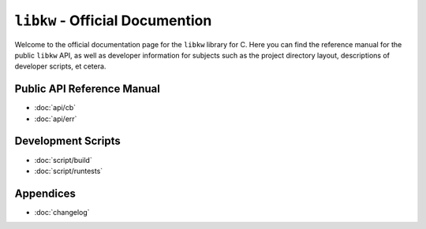 .. Copyright (C) 2024  KA Wright

``libkw`` - Official Documention
================================

Welcome to the official documentation page for the ``libkw`` library for C. Here
you can find the reference manual for the public ``libkw`` API, as well as
developer information for subjects such as the project directory layout,
descriptions of developer scripts, et cetera.

Public API Reference Manual
---------------------------

* :doc:`api/cb`
* :doc:`api/err`

Development Scripts
-------------------

* :doc:`script/build`
* :doc:`script/runtests`

Appendices
----------

* :doc:`changelog`
